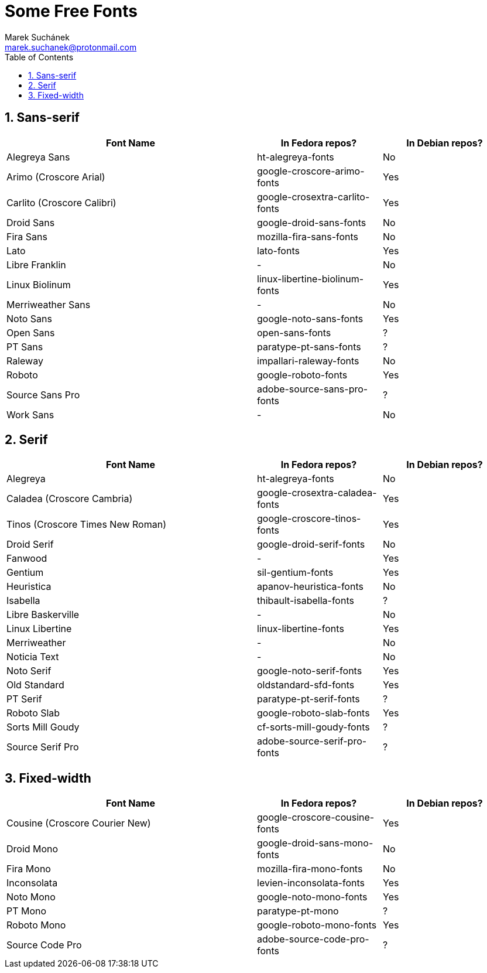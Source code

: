 = Some Free Fonts [[free-fonts]]
:author: Marek Suchánek
:email: marek.suchanek@protonmail.com
//:source-highlighter: highlightjs
:source-highlighter: prettify
:sectnums:
:toc:

// TODO: Add links to fonts and verify packages in repos

== Sans-serif

[cols="<50,^25,^25",options="header"]
|===
| Font Name                     | In Fedora repos?             | In Debian repos?
| Alegreya Sans                 | ht-alegreya-fonts            | No
| Arimo (Croscore Arial)        | google-croscore-arimo-fonts  | Yes
| Carlito (Croscore Calibri)    | google-crosextra-carlito-fonts | Yes
| Droid Sans                    | google-droid-sans-fonts      | No
| Fira Sans                     | mozilla-fira-sans-fonts      | No
| Lato                          | lato-fonts                   | Yes
| Libre Franklin                | -                            | No
| Linux Biolinum                | linux-libertine-biolinum-fonts | Yes
| Merriweather Sans             | -                            | No
| Noto Sans                     | google-noto-sans-fonts       | Yes
| Open Sans                     | open-sans-fonts              | ?
| PT Sans                       | paratype-pt-sans-fonts       | ?
| Raleway                       | impallari-raleway-fonts      | No
| Roboto                        | google-roboto-fonts          | Yes
| Source Sans Pro               | adobe-source-sans-pro-fonts  | ?
| Work Sans                     | -                            | No
|===


== Serif

[cols="<50,^25,^25",options="header"]
|===
| Font Name                     | In Fedora repos?             | In Debian repos?
| Alegreya                      | ht-alegreya-fonts            | No
| Caladea (Croscore Cambria)    | google-crosextra-caladea-fonts | Yes
| Tinos (Croscore Times New Roman) | google-croscore-tinos-fonts | Yes
| Droid Serif                   | google-droid-serif-fonts     | No
| Fanwood                       | -                            | Yes
| Gentium                       | sil-gentium-fonts            | Yes
| Heuristica                    | apanov-heuristica-fonts      | No
| Isabella                      | thibault-isabella-fonts      | ?
| Libre Baskerville             | -                            | No
| Linux Libertine               | linux-libertine-fonts        | Yes
| Merriweather                  | -                            | No
| Noticia Text                  | -                            | No
| Noto Serif                    | google-noto-serif-fonts      | Yes
| Old Standard                  | oldstandard-sfd-fonts        | Yes
| PT Serif                      | paratype-pt-serif-fonts      | ?
| Roboto Slab                   | google-roboto-slab-fonts     | Yes
| Sorts Mill Goudy              | cf-sorts-mill-goudy-fonts    | ?
| Source Serif Pro              | adobe-source-serif-pro-fonts | ?
|===


== Fixed-width

[cols="<50,^25,^25",options="header"]
|===
| Font Name                     | In Fedora repos?             | In Debian repos?
| Cousine (Croscore Courier New) | google-croscore-cousine-fonts | Yes
| Droid Mono                    | google-droid-sans-mono-fonts | No
| Fira Mono                     | mozilla-fira-mono-fonts      | No
| Inconsolata                   | levien-inconsolata-fonts     | Yes
| Noto Mono                     | google-noto-mono-fonts       | Yes
| PT Mono                       | paratype-pt-mono             | ?
| Roboto Mono                   | google-roboto-mono-fonts     | Yes
| Source Code Pro               | adobe-source-code-pro-fonts  | ?
|===

